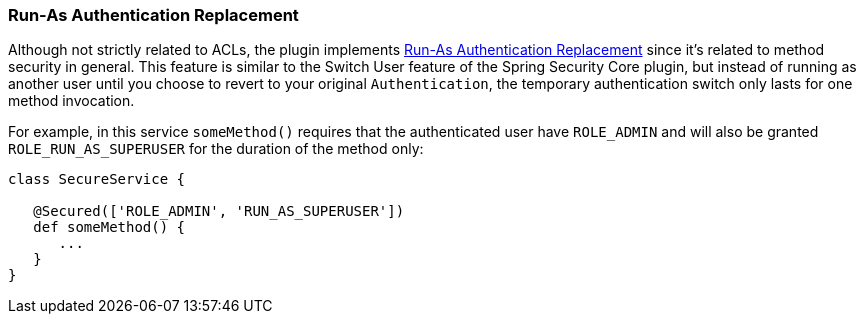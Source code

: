 [[runAs]]
=== Run-As Authentication Replacement

Although not strictly related to ACLs, the plugin implements https://docs.spring.io/spring-security/reference/servlet/authentication/runas.html[Run-As Authentication Replacement] since it's related to method security in general. This feature is similar to the Switch User feature of the Spring Security Core plugin, but instead of running as another user until you choose to revert to your original `Authentication`, the temporary authentication switch only lasts for one method invocation.

For example, in this service `someMethod()` requires that the authenticated user have `ROLE_ADMIN` and will also be granted `ROLE_RUN_AS_SUPERUSER` for the duration of the method only:

[source,groovy]
----
class SecureService {

   @Secured(['ROLE_ADMIN', 'RUN_AS_SUPERUSER'])
   def someMethod() {
      ...
   }
}
----
